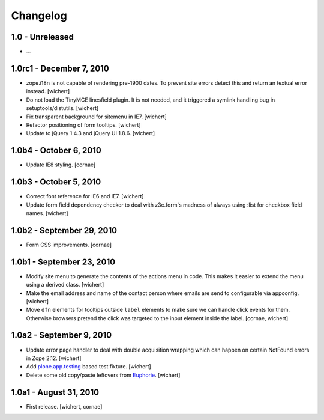 Changelog
=========

1.0 - Unreleased
----------------

* ...


1.0rc1 - December 7, 2010
-------------------------

* zope.i18n is not capable of rendering pre-1900 dates. To prevent site errors
  detect this and return an textual error instead. 
  [wichert]

* Do not load the TinyMCE linesfield plugin. It is not needed, and it triggered
  a symlink handling bug in setuptools/distutils.
  [wichert]

* Fix transparent background for sitemenu in IE7.
  [wichert]

* Refactor positioning of form tooltips.
  [wichert]

* Update to jQuery 1.4.3 and jQuery UI 1.8.6.
  [wichert]


1.0b4 - October 6, 2010
-----------------------

* Update IE8 styling.
  [cornae]

1.0b3 - October 5, 2010
-----------------------

* Correct font reference for IE6 and IE7.
  [wichert]

* Update form field dependency checker to deal with z3c.form's madness of
  always using :list for checkbox field names.
  [wichert]


1.0b2 - September 29, 2010
--------------------------

* Form CSS improvements.
  [cornae]


1.0b1 - September 23, 2010
--------------------------

* Modify site menu to generate the contents of the actions menu in code. This
  makes it easier to extend the menu using a derived class.
  [wichert]

* Make the email address and name of the contact person where emails are send
  to configurable via appconfig.
  [wichert]

* Move ``dfn`` elements for tooltips outside ``label`` elements to make sure
  we can handle click events for them. Otherwise browsers pretend the click
  was targeted to the input element inside the label.
  [cornae, wichert]


1.0a2 - September 9, 2010
-------------------------

* Update error page handler to deal with double acquisition wrapping which
  can happen on certain NotFound errors in Zope 2.12.
  [wichert]

* Add `plone.app.testing <http://pypi.python.org/pypi/plone.app.testing>`_
  based test fixture.
  [wichert]

* Delete some old copy/paste leftovers from `Euphorie
  <http://pypi.python.org/pypi/Euphorie>`_.
  [wichert]


1.0a1 - August 31, 2010
-----------------------

* First release.
  [wichert, cornae]

